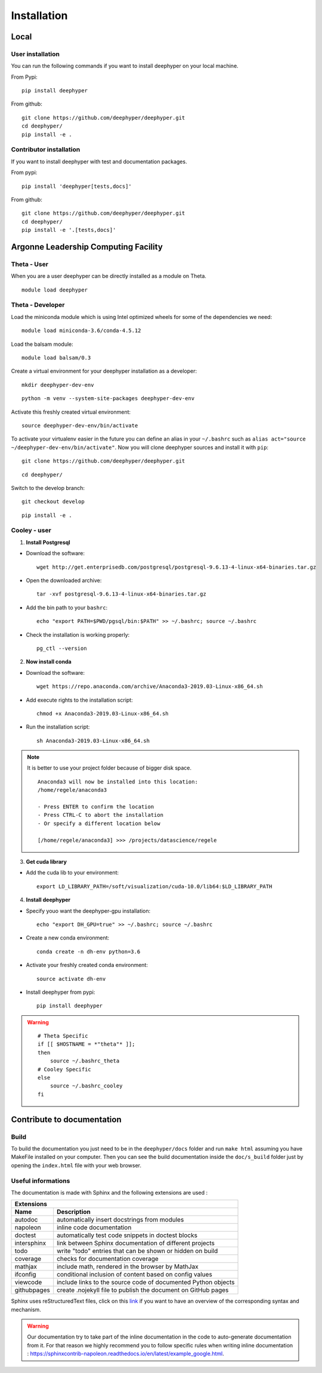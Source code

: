 Installation
************

Local
=====

User installation
-----------------

You can run the following commands if you want to install deephyper on your local machine.

From Pypi:
::

    pip install deephyper

From github:
::

    git clone https://github.com/deephyper/deephyper.git
    cd deephyper/
    pip install -e .

.. todo:: install deephyper on GPU

Contributor installation
------------------------

If you want to install deephyper with test and documentation packages.

From pypi:
::

    pip install 'deephyper[tests,docs]'

From github:
::

    git clone https://github.com/deephyper/deephyper.git
    cd deephyper/
    pip install -e '.[tests,docs]'



Argonne Leadership Computing Facility
=====================================

Theta - User
------------

When you are a user deephyper can be directly installed as a module on Theta.

::

    module load deephyper

Theta - Developer
-----------------

Load the miniconda module which is using Intel optimized wheels for some of the dependencies we need:
::

    module load miniconda-3.6/conda-4.5.12

Load the balsam module:
::

    module load balsam/0.3


Create a virtual environment for your deephyper installation as a developer:
::

    mkdir deephyper-dev-env

::

    python -m venv --system-site-packages deephyper-dev-env

Activate this freshly created virtual environment:
::

    source deephyper-dev-env/bin/activate

To activate your virtualenv easier in the future you can define an alias in your ``~/.bashrc`` such as ``alias act="source ~/deephyper-dev-env/bin/activate"``. Now you will clone deephyper sources and install it with ``pip``:

::

    git clone https://github.com/deephyper/deephyper.git

::

    cd deephyper/


Switch to the develop branch:
::

    git checkout develop

::

    pip install -e .


Cooley - user
-------------

1. **Install Postgresql**

* Download the software::

    wget http://get.enterprisedb.com/postgresql/postgresql-9.6.13-4-linux-x64-binaries.tar.gz


* Open the downloaded archive::

    tar -xvf postgresql-9.6.13-4-linux-x64-binaries.tar.gz


* Add the bin path to your ``bashrc``::

    echo "export PATH=$PWD/pgsql/bin:$PATH" >> ~/.bashrc; source ~/.bashrc


* Check the installation is working properly::

    pg_ctl --version


2. **Now install conda**

* Download the software::

    wget https://repo.anaconda.com/archive/Anaconda3-2019.03-Linux-x86_64.sh

* Add execute rights to the installation script::

    chmod +x Anaconda3-2019.03-Linux-x86_64.sh

* Run the installation script::

    sh Anaconda3-2019.03-Linux-x86_64.sh

.. note::

    It is better to use your project folder because of bigger disk space.

    ::

        Anaconda3 will now be installed into this location:
        /home/regele/anaconda3

        - Press ENTER to confirm the location
        - Press CTRL-C to abort the installation
        - Or specify a different location below

        [/home/regele/anaconda3] >>> /projects/datascience/regele

3. **Get cuda library**

* Add the cuda lib to your environment::

    export LD_LIBRARY_PATH=/soft/visualization/cuda-10.0/lib64:$LD_LIBRARY_PATH

4. **Install deephyper**

* Specify youo want the deephyper-gpu installation::

    echo "export DH_GPU=true" >> ~/.bashrc; source ~/.bashrc


* Create a new conda environment::

    conda create -n dh-env python=3.6

* Activate your freshly created conda environment::

    source activate dh-env

* Install deephyper from pypi::

    pip install deephyper


.. WARNING::

    ::

        # Theta Specific
        if [[ $HOSTNAME = *"theta"* ]];
        then
            source ~/.bashrc_theta
        # Cooley Specific
        else
            source ~/.bashrc_cooley
        fi



Contribute to documentation
===========================

Build
-----

To build the documentation you just need to be in the ``deephyper/docs`` folder and run ``make html`` assuming you have MakeFile installed on your computer. Then you can see the build documentation inside the ``doc/s_build`` folder just by opening the ``index.html`` file with your web browser.

Useful informations
-------------------

The documentation is made with Sphinx and the following extensions are used :

============= =============
 Extensions
---------------------------
 Name          Description
============= =============
 autodoc       automatically insert docstrings from modules
 napoleon      inline code documentation
 doctest       automatically test code snippets in doctest blocks
 intersphinx   link between Sphinx documentation of different projects
 todo          write "todo" entries that can be shown or hidden on build
 coverage      checks for documentation coverage
 mathjax       include math, rendered in the browser by MathJax
 ifconfig      conditional inclusion of content based on config values
 viewcode      include links to the source code of documented Python objects
 githubpages   create .nojekyll file to publish the document on GitHub pages
============= =============


Sphinx uses reStructuredText files, click on this `link <https://pythonhosted.org/an_example_pypi_project/sphinx.html>`_ if you want to have an overview of the corresponding syntax and mechanism.

.. WARNING::
    Our documentation try to take part of the inline documentation in the code to auto-generate documentation from it. For that reason we highly recommend you to follow specific rules when writing inline documentation : https://sphinxcontrib-napoleon.readthedocs.io/en/latest/example_google.html.

